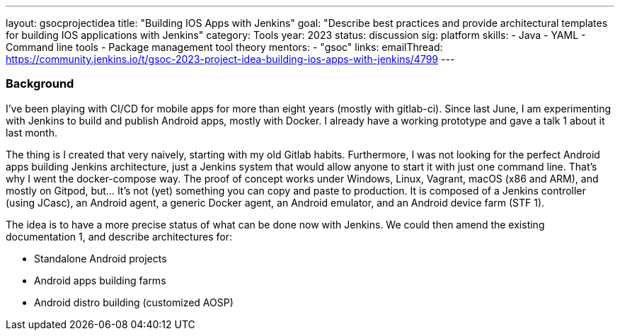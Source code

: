 ---
layout: gsocprojectidea
title: "Building IOS Apps with Jenkins"
goal: "Describe best practices and provide architectural templates for building IOS applications with Jenkins"
category: Tools
year: 2023
status: discussion
sig: platform
skills:
- Java
- YAML
- Command line tools
- Package management tool theory
mentors:
- "gsoc"
links:
    emailThread: https://community.jenkins.io/t/gsoc-2023-project-idea-building-ios-apps-with-jenkins/4799
---
//   gitter: "jenkinsci/plugin-installation-manager-cli-tool"
//   draft: https://docs.google.com/document/d/1s-dLUfU1OK-88bCj-GKaNuFfJQlQNLTWtacKkVMVmHc

=== Background
I've been playing with CI/CD for mobile apps for more than eight years (mostly with gitlab-ci).
Since last June, I am experimenting with Jenkins to build and publish Android apps, mostly with Docker.
I already have a working prototype and gave a talk 1 about it last month.

The thing is I created that very naively, starting with my old Gitlab habits.
Furthermore, I was not looking for the perfect Android apps building Jenkins architecture, just a Jenkins system that would allow anyone to start it with just one command line.
That's why I went the docker-compose way. The proof of concept works under Windows, Linux, Vagrant, macOS (x86 and ARM), and mostly on Gitpod, but… It's not (yet) something you can copy and paste to production.
It is composed of a Jenkins controller (using JCasc), an Android agent, a generic Docker agent, an Android emulator, and an Android device farm (STF 1).

The idea is to have a more precise status of what can be done now with Jenkins. We could then amend the existing documentation 1, and describe architectures for:

* Standalone Android projects
* Android apps building farms
* Android distro building (customized AOSP)

//
// === Quick Start
// TBD
//
// === Skills to Study and Improve
// * TBD
//
// === Project Difficulty Level
// 
// Beginner to Intermediate
// 
// === Project Size
// 
// 175 hours
// 
// === Expected outcomes
// 
// New feature
// 
// Details to be clarified interactively, together with the mentors, during the Contributor Application drafting phase. 
// 
// === Newbie Friendly Issues
